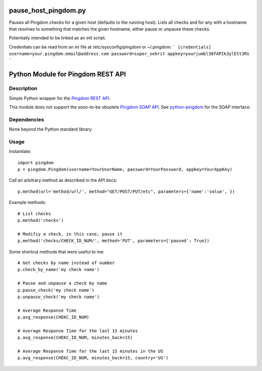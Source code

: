 pause_host_pingdom.py
=====================

Pauses all Pingdom checks for a given host (defaults to the running host).
Lists all checks and for any with a hostname that resolves to something that
matches the given hostname, either pause or unpause these checks.

Potentially intended to be linked as an init script.

Credentials can be read from an ini file at /etc/sysconfig/pingdom or ~/.pingdom:
```
[credentials]
username=your.pingdom.email@address.com
password=super_sekrit
appkey=yourjumbl30fAPIk3ylEtt3Rs
```

Python Module for Pingdom REST API
==================================

Description
-----------

Simple Python wrapper for the `Pingdom REST API`_.

This module does not support the soon-to-be obsolete `Pingdom SOAP API`_.
See `python-pingdom`_ for the SOAP interface.

Dependencies
------------
None beyond the Python standard library.

Usage
-----

Instantiate::

    import pingdom
    p = pingdom.Pingdom(username=YourUserName, password=YourPassword, appkey=YourAppKey)

Call an arbitrary method as described in the API docs::

    p.method(url='method/url/', method="GET/POST/PUT/etc", parameters={'name':'value', })

Example methods::

    # List checks
    p.method('checks')
    
    # Modifiy a check, in this case, pause it
    p.method('checks/CHECK_ID_NUM/', method='PUT', parameters={'paused': True})
    
Some shortcut methods that were useful to me::

    # Get checks by name instead of number
    p.check_by_name('my check name')
    
    # Pause and unpause a check by name
    p.pause_check('my check name')
    p.unpause_check('my check name')
    
    # Average Response Time
    p.avg_response(CHEKC_ID_NUM)

    # Average Response Time for the last 15 minutes
    p.avg_response(CHEKC_ID_NUM, minutes_back=15)

    # Average Response Time for the last 15 minutes in the US
    p.avg_response(CHEKC_ID_NUM, minutes_back=15, country='US')
    
    

.. _`Pingdom REST API`: http://www.pingdom.com/services/api-documentation-rest/
.. _`Pingdom SOAP API`: http://www.pingdom.com/services/api-documentation/
.. _`python-pingdom`: https://github.com/danudey/python-pingdom
